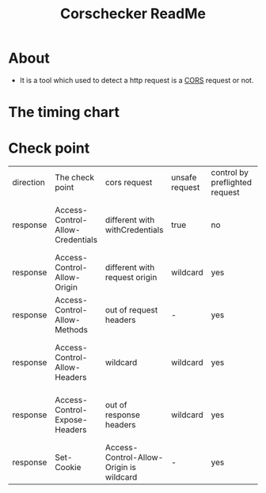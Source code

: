 #+title: Corschecker ReadMe
#+HTML_HEAD: <link rel="stylesheet" type="text/css" href="https://7465-test-i1bhx-1301855613.tcb.qcloud.la/org-roam.css"/>
#+OPTIONS: ^:nil
#+OPTIONS: prop:t

* About
 - It is a tool which used to detect a http request is a [[https://developer.mozilla.org/en-US/docs/Web/HTTP/CORS][CORS]] request or not.
[[file:image/cors_principle.png]]
* The timing chart
[[file:image/time.png]]

* Check point
| direction | The check point                  | cors request                            | unsafe request | control by preflighted request | affect                                     |
| response  | Access-Control-Allow-Credentials | different with withCredentials          | true           | no                             | browser will block access to the response  |
| response  | Access-Control-Allow-Origin      | different with request origin           | wildcard       | yes                            | browser will block data request            |
| response  | Access-Control-Allow-Methods     | out of request headers                  | -              | yes                            | browser will block data request            |
| response  | Access-Control-Allow-Headers     | wildcard                                | wildcard       | yes                            | browser will block access to the response  |
| response  | Access-Control-Expose-Headers    | out of response headers                 | wildcard       | yes                            | JavaScript can not access response headers |
| response  | Set-Cookie                       | Access-Control-Allow-Origin is wildcard | -              | yes                            | would not set a cookie                     |
